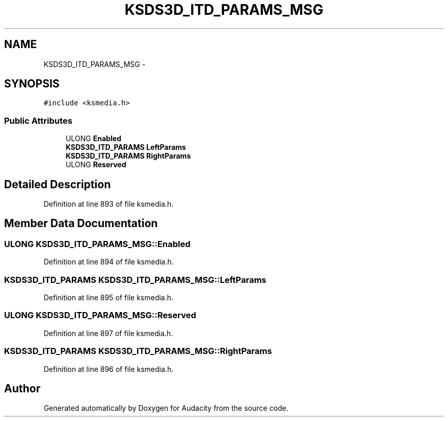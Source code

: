 .TH "KSDS3D_ITD_PARAMS_MSG" 3 "Thu Apr 28 2016" "Audacity" \" -*- nroff -*-
.ad l
.nh
.SH NAME
KSDS3D_ITD_PARAMS_MSG \- 
.SH SYNOPSIS
.br
.PP
.PP
\fC#include <ksmedia\&.h>\fP
.SS "Public Attributes"

.in +1c
.ti -1c
.RI "ULONG \fBEnabled\fP"
.br
.ti -1c
.RI "\fBKSDS3D_ITD_PARAMS\fP \fBLeftParams\fP"
.br
.ti -1c
.RI "\fBKSDS3D_ITD_PARAMS\fP \fBRightParams\fP"
.br
.ti -1c
.RI "ULONG \fBReserved\fP"
.br
.in -1c
.SH "Detailed Description"
.PP 
Definition at line 893 of file ksmedia\&.h\&.
.SH "Member Data Documentation"
.PP 
.SS "ULONG KSDS3D_ITD_PARAMS_MSG::Enabled"

.PP
Definition at line 894 of file ksmedia\&.h\&.
.SS "\fBKSDS3D_ITD_PARAMS\fP KSDS3D_ITD_PARAMS_MSG::LeftParams"

.PP
Definition at line 895 of file ksmedia\&.h\&.
.SS "ULONG KSDS3D_ITD_PARAMS_MSG::Reserved"

.PP
Definition at line 897 of file ksmedia\&.h\&.
.SS "\fBKSDS3D_ITD_PARAMS\fP KSDS3D_ITD_PARAMS_MSG::RightParams"

.PP
Definition at line 896 of file ksmedia\&.h\&.

.SH "Author"
.PP 
Generated automatically by Doxygen for Audacity from the source code\&.
